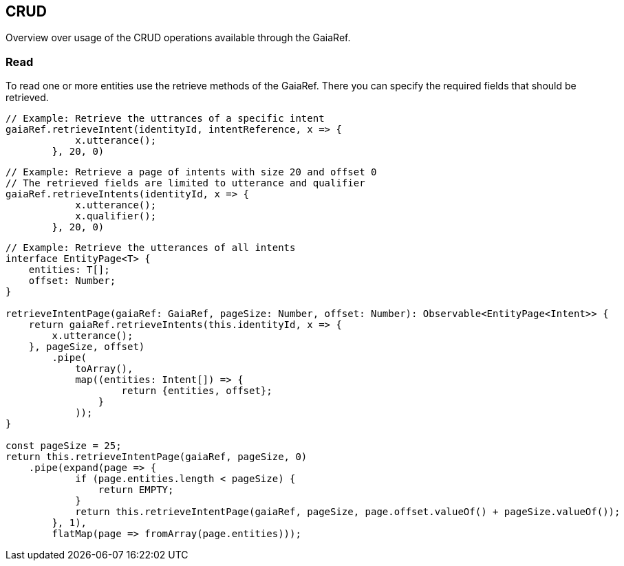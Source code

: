 == CRUD

Overview over usage of the CRUD operations available through the GaiaRef.

=== Read

To read one or more entities use the retrieve methods of the GaiaRef.
There you can specify the required fields that should be retrieved.

```javascript
// Example: Retrieve the uttrances of a specific intent
gaiaRef.retrieveIntent(identityId, intentReference, x => {
            x.utterance();
        }, 20, 0)
```

```javascript
// Example: Retrieve a page of intents with size 20 and offset 0
// The retrieved fields are limited to utterance and qualifier
gaiaRef.retrieveIntents(identityId, x => {
            x.utterance();
            x.qualifier();
        }, 20, 0)
```

```javascript
// Example: Retrieve the utterances of all intents
interface EntityPage<T> {
    entities: T[];
    offset: Number;
}

retrieveIntentPage(gaiaRef: GaiaRef, pageSize: Number, offset: Number): Observable<EntityPage<Intent>> {
    return gaiaRef.retrieveIntents(this.identityId, x => {
        x.utterance();
    }, pageSize, offset)
        .pipe(
            toArray(),
            map((entities: Intent[]) => {
                    return {entities, offset};
                }
            ));
}

const pageSize = 25;
return this.retrieveIntentPage(gaiaRef, pageSize, 0)
    .pipe(expand(page => {
            if (page.entities.length < pageSize) {
                return EMPTY;
            }
            return this.retrieveIntentPage(gaiaRef, pageSize, page.offset.valueOf() + pageSize.valueOf());
        }, 1),
        flatMap(page => fromArray(page.entities)));
```

